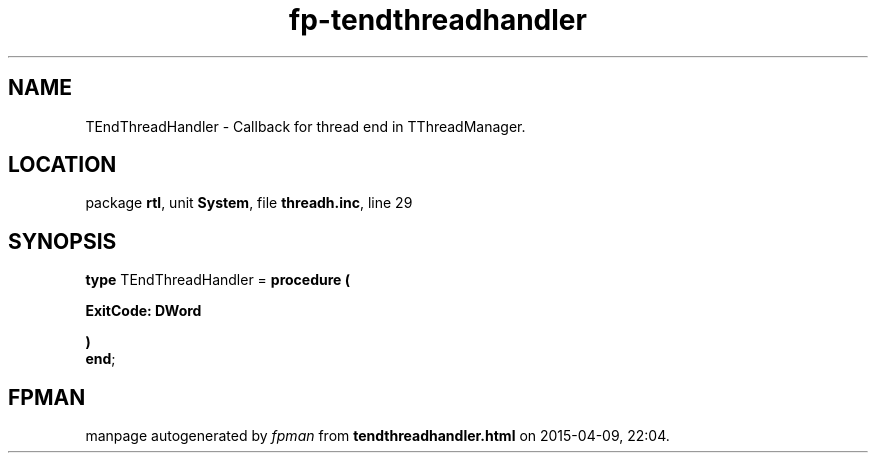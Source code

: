 .\" file autogenerated by fpman
.TH "fp-tendthreadhandler" 3 "2014-03-14" "fpman" "Free Pascal Programmer's Manual"
.SH NAME
TEndThreadHandler - Callback for thread end in TThreadManager.
.SH LOCATION
package \fBrtl\fR, unit \fBSystem\fR, file \fBthreadh.inc\fR, line 29
.SH SYNOPSIS
\fBtype\fR TEndThreadHandler = \fBprocedure (


 ExitCode: DWord


)\fR
.br
\fBend\fR;
.SH FPMAN
manpage autogenerated by \fIfpman\fR from \fBtendthreadhandler.html\fR on 2015-04-09, 22:04.


